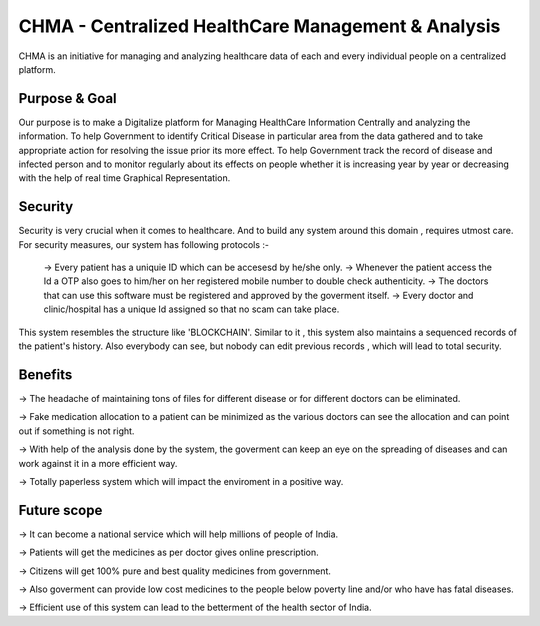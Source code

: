 ###################
CHMA -  Centralized HealthCare Management & Analysis
###################



CHMA is an initiative for managing and analyzing healthcare data of each and every individual people on a centralized platform. 

*******************
Purpose & Goal
*******************

Our purpose is to make a Digitalize platform for Managing HealthCare Information Centrally and analyzing the information. To help Government to identify Critical Disease in particular area from the data gathered and to take appropriate action for resolving the issue prior its more effect. To help Government track the record of disease and infected person and to monitor regularly about its effects on people whether it is increasing year by year or decreasing with the help of real time Graphical Representation.

*******************
Security
*******************
Security is very crucial when it comes to healthcare. And to build any system around this domain , requires utmost care. For security measures, our system has following protocols :-

 -> Every patient has a uniquie ID which can be accesesd by he/she only.
 -> Whenever the patient access the Id a OTP also goes to him/her on her registered mobile number to double check authenticity.
 -> The doctors that can use this software must be registered and approved by the goverment itself.
 -> Every doctor and clinic/hospital has a unique Id assigned so that no scam can take place.
 
This system resembles the structure like 'BLOCKCHAIN'. Similar to it , this system also maintains a sequenced records of the patient's history.
Also everybody can see, but nobody can edit previous records , which will lead to total security.

*******************
Benefits
*******************
-> The headache of maintaining tons of files for different disease or for different doctors can be eliminated.

-> Fake medication allocation to a patient can be minimized as the various doctors can see the allocation and can point out if something is not right.

-> With help of the analysis done by the system, the goverment can keep an eye on the spreading of diseases and can work against it in a more efficient way.

-> Totally paperless system which will impact the enviroment in a positive way.

*******************
Future scope
*******************
-> It can become a national service which will help millions of people of India.

-> Patients will get the medicines as per doctor gives online prescription.

-> Citizens will get 100% pure and best quality medicines from government.

-> Also goverment can provide low cost medicines to the people below poverty line and/or who have has fatal diseases.

-> Efficient use of this system can lead to the betterment of the health sector of India.
